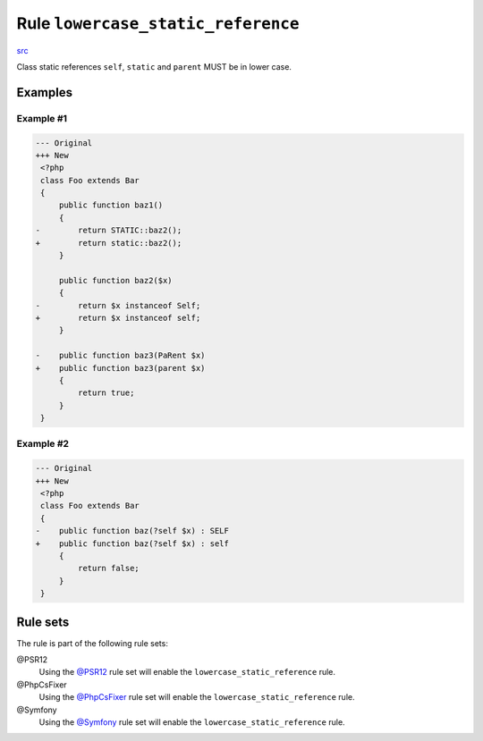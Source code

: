 ===================================
Rule ``lowercase_static_reference``
===================================

`src <../../../src/Fixer/Casing/LowercaseStaticReferenceFixer.php>`_

Class static references ``self``, ``static`` and ``parent`` MUST be in lower
case.

Examples
--------

Example #1
~~~~~~~~~~

.. code-block:: diff

   --- Original
   +++ New
    <?php
    class Foo extends Bar
    {
        public function baz1()
        {
   -        return STATIC::baz2();
   +        return static::baz2();
        }

        public function baz2($x)
        {
   -        return $x instanceof Self;
   +        return $x instanceof self;
        }

   -    public function baz3(PaRent $x)
   +    public function baz3(parent $x)
        {
            return true;
        }
    }

Example #2
~~~~~~~~~~

.. code-block:: diff

   --- Original
   +++ New
    <?php
    class Foo extends Bar
    {
   -    public function baz(?self $x) : SELF
   +    public function baz(?self $x) : self
        {
            return false;
        }
    }

Rule sets
---------

The rule is part of the following rule sets:

@PSR12
  Using the `@PSR12 <./../../ruleSets/PSR12.rst>`_ rule set will enable the ``lowercase_static_reference`` rule.

@PhpCsFixer
  Using the `@PhpCsFixer <./../../ruleSets/PhpCsFixer.rst>`_ rule set will enable the ``lowercase_static_reference`` rule.

@Symfony
  Using the `@Symfony <./../../ruleSets/Symfony.rst>`_ rule set will enable the ``lowercase_static_reference`` rule.
